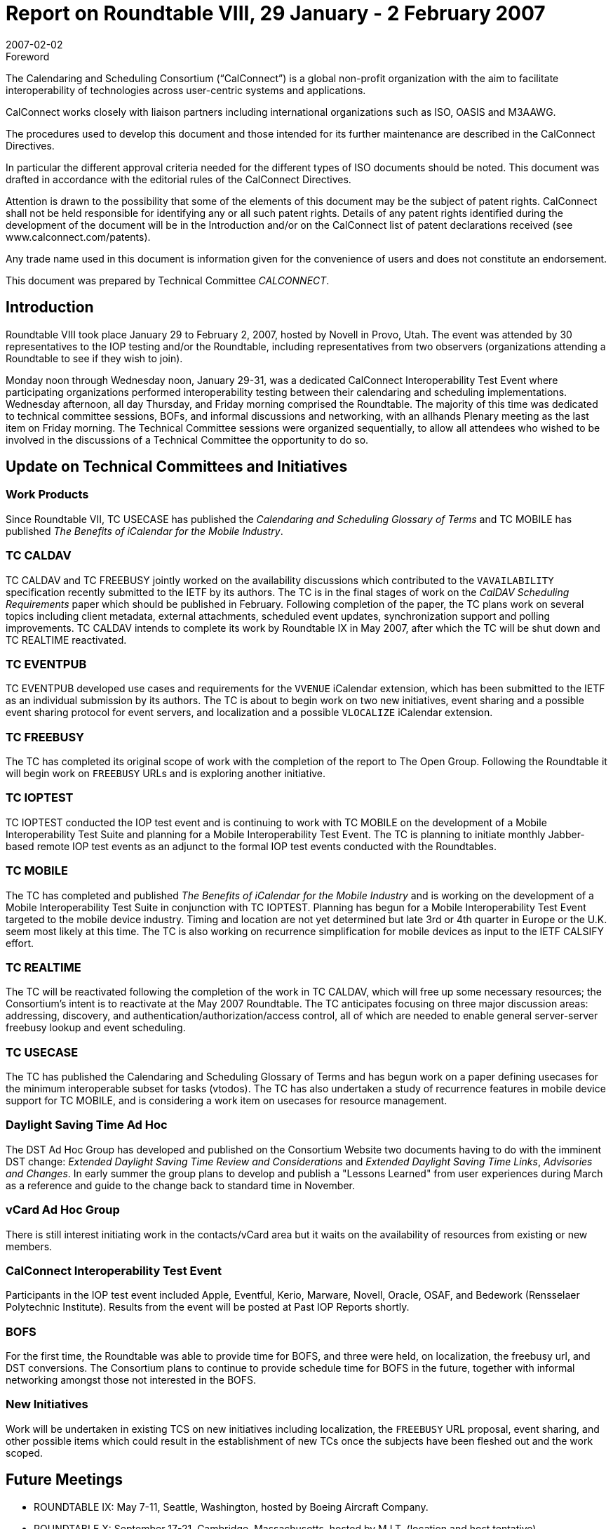 = Report on Roundtable VIII, 29 January - 2 February 2007
:docnumber: 0711
:copyright-year: 2006
:language: en
:doctype: administrative
:edition: 1
:status: published
:revdate: 2007-02-02
:published-date: 2007-02-02
:technical-committee: CALCONNECT
:mn-document-class: cc
:mn-output-extensions: xml,html,pdf,rxl
:local-cache-only:

.Foreword
The Calendaring and Scheduling Consortium ("`CalConnect`") is a global non-profit
organization with the aim to facilitate interoperability of technologies across
user-centric systems and applications.

CalConnect works closely with liaison partners including international
organizations such as ISO, OASIS and M3AAWG.

The procedures used to develop this document and those intended for its further
maintenance are described in the CalConnect Directives.

In particular the different approval criteria needed for the different types of
ISO documents should be noted. This document was drafted in accordance with the
editorial rules of the CalConnect Directives.

Attention is drawn to the possibility that some of the elements of this
document may be the subject of patent rights. CalConnect shall not be held responsible
for identifying any or all such patent rights. Details of any patent rights
identified during the development of the document will be in the Introduction
and/or on the CalConnect list of patent declarations received (see
www.calconnect.com/patents).

Any trade name used in this document is information given for the convenience
of users and does not constitute an endorsement.

This document was prepared by Technical Committee _{technical-committee}_.

== Introduction

Roundtable VIII took place January 29 to February 2, 2007, hosted by Novell in Provo, Utah. The
event was attended by 30 representatives to the IOP testing and/or the Roundtable, including
representatives from two observers (organizations attending a Roundtable to see if they wish to
join).

Monday noon through Wednesday noon, January 29-31, was a dedicated CalConnect
Interoperability Test Event where participating organizations performed interoperability testing
between their calendaring and scheduling implementations. Wednesday afternoon, all day
Thursday, and Friday morning comprised the Roundtable. The majority of this time was dedicated
to technical committee sessions, BOFs, and informal discussions and networking, with an allhands
Plenary meeting as the last item on Friday morning. The Technical Committee sessions
were organized sequentially, to allow all attendees who wished to be involved in the discussions of
a Technical Committee the opportunity to do so.

== Update on Technical Committees and Initiatives

=== Work Products

Since Roundtable VII, TC USECASE has published the _Calendaring and
Scheduling Glossary of Terms_ and TC MOBILE has published _The Benefits of iCalendar for the
Mobile Industry_.

=== TC CALDAV

TC CALDAV and TC FREEBUSY jointly worked on the availability discussions
which contributed to the `VAVAILABILITY` specification recently submitted to the IETF by its
authors. The TC is in the final stages of work on the _CalDAV Scheduling Requirements_ paper
which should be published in February. Following completion of the paper, the TC plans work on
several topics including client metadata, external attachments, scheduled event updates,
synchronization support and polling improvements. TC CALDAV intends to complete its work by
Roundtable IX in May 2007, after which the TC will be shut down and TC REALTIME
reactivated.

=== TC EVENTPUB

TC EVENTPUB developed use cases and requirements for the `VVENUE`
iCalendar extension, which has been submitted to the IETF as an individual submission by its
authors. The TC is about to begin work on two new initiatives, event sharing and a possible event
sharing protocol for event servers, and localization and a possible `VLOCALIZE` iCalendar
extension.

=== TC FREEBUSY

The TC has completed its original scope of work with the completion of the
report to The Open Group. Following the Roundtable it will begin work on `FREEBUSY` URLs
and is exploring another initiative.

=== TC IOPTEST

TC IOPTEST conducted the IOP test event and is continuing to work with TC
MOBILE on the development of a Mobile Interoperability Test Suite and planning for a Mobile
Interoperability Test Event. The TC is planning to initiate monthly Jabber-based remote IOP test
events as an adjunct to the formal IOP test events conducted with the Roundtables.

=== TC MOBILE

The TC has completed and published _The Benefits of iCalendar for the Mobile
Industry_ and is working on the development of a Mobile Interoperability Test Suite in conjunction
with TC IOPTEST. Planning has begun for a Mobile Interoperability Test Event targeted to the
mobile device industry. Timing and location are not yet determined but late 3rd or 4th quarter in
Europe or the U.K. seem most likely at this time. The TC is also working on recurrence
simplification for mobile devices as input to the IETF CALSIFY effort.

=== TC REALTIME

The TC will be reactivated following the completion of the work in TC
CALDAV, which will free up some necessary resources; the Consortium's intent is to reactivate at
the May 2007 Roundtable. The TC anticipates focusing on three major discussion areas:
addressing, discovery, and authentication/authorization/access control, all of which are needed to
enable general server-server freebusy lookup and event scheduling.

=== TC USECASE

The TC has published the Calendaring and Scheduling Glossary of Terms and has
begun work on a paper defining usecases for the minimum interoperable subset for tasks (vtodos).
The TC has also undertaken a study of recurrence features in mobile device support for TC
MOBILE, and is considering a work item on usecases for resource management.

=== Daylight Saving Time Ad Hoc

The DST Ad Hoc Group has developed and published on the
Consortium Website two documents having to do with the imminent DST change: _Extended
Daylight Saving Time Review and Considerations_ and _Extended Daylight Saving Time Links_,
_Advisories and Changes_. In early summer the group plans to develop and publish a "Lessons
Learned" from user experiences during March as a reference and guide to the change back to
standard time in November.

=== vCard Ad Hoc Group

There is still interest initiating work in the contacts/vCard area but it waits
on the availability of resources from existing or new members.

=== CalConnect Interoperability Test Event

Participants in the IOP test event
included Apple, Eventful, Kerio, Marware, Novell, Oracle, OSAF, and Bedework (Rensselaer
Polytechnic Institute). Results from the event will be posted at Past IOP Reports shortly.

=== BOFS

For the first time, the Roundtable was able to provide time for BOFS, and three were held,
on localization, the freebusy url, and DST conversions. The Consortium plans to continue to
provide schedule time for BOFS in the future, together with informal networking amongst those
not interested in the BOFS.

=== New Initiatives

Work will be undertaken in existing TCS on new initiatives including
localization, the `FREEBUSY` URL proposal, event sharing, and other possible items which could
result in the establishment of new TCs once the subjects have been fleshed out and the work
scoped.

== Future Meetings

* ROUNDTABLE IX: May 7-11, Seattle, Washington, hosted by Boeing Aircraft Company.
* ROUNDTABLE X: September 17-21, Cambridge, Massachusetts, hosted by M.I.T. (location and
host tentative).
* ROUNDTABLE XI: February 4-8, 2008, location and host TBD
* ROUNDTABLE XII: June 2-6, 2008, Madison, Wisconsin, hosted by the University of
Wisconsin (date, location and host tentative).

The format of CalConnect week will remain the same for these events:

* Monday noon through Wednesday noon, IOP Test Event
* Wednesday noon through Friday noon, Roundtable (TC sessions, BOFs, networking, Plenary).

